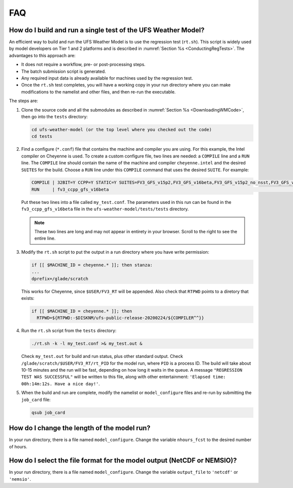 .. _FAQ:

***
FAQ
***

==============================================================
How do I build and run a single test of the UFS Weather Model?
==============================================================

An efficient way to build and run the UFS Weather Model is to use the regression test
(``rt.sh``).  This script is widely used by model developers on Tier 1 and 2 platforms
and is described in :numref:`Section %s <ConductingRegTests>`.  The advantages to this approach are:

- It does not require a workflow, pre- or post-processing steps.
- The batch submission script is generated.
- Any required input data is already available for machines used by the regression test.
- Once the ``rt.sh`` test completes, you will have a working copy in your run directory
  where you can make modifications to the namelist and other files, and then re-run the
  executable.

The steps are:

1. Clone the source code and all the submodules as described in :numref:`Section %s <DownloadingWMCode>`, then
   go into the ``tests`` directory:

   .. code-block:: console

       cd ufs-weather-model (or the top level where you checked out the code)
       cd tests

2. Find a configure (``*.conf``) file that contains the machine and compiler you are using. For this
   example, the Intel compiler on Cheyenne is used.  To create a custom configure file, two lines are
   needed:  a ``COMPILE`` line and a ``RUN`` line.   The ``COMPILE`` line should contain the name
   of the machine and compiler ``cheyenne.intel`` and the desired ``SUITES`` for the build.  Choose a
   ``RUN`` line under this ``COMPILE`` command that uses the desired ``SUITE``.  For example:

   .. code-block:: console

       COMPILE | 32BIT=Y CCPP=Y STATIC=Y SUITES=FV3_GFS_v15p2,FV3_GFS_v16beta,FV3_GFS_v15p2_no_nsst,FV3_GFS_v16beta_no_nsst                     | standard    | cheyenne.intel | fv3
       RUN     | fv3_ccpp_gfs_v16beta                                                                                                           | standard    |                | fv3         |

   Put these two lines into a file called ``my_test.conf``.  The parameters used in this run can be
   found in the ``fv3_ccpp_gfs_v16beta`` file in the ``ufs-weather-model/tests/tests`` directory.

   .. note::  These two lines are long and may not appear in entirety in your browser. Scroll to the right to see
              the entire line.

3. Modify the ``rt.sh`` script to put the output in a run directory where you have write permission:

   .. code-block:: console

       if [[ $MACHINE_ID = cheyenne.* ]]; then stanza:
       ...
       dprefix=/glade/scratch

   This works for Cheyenne, since ``$USER/FV3_RT`` will be appended.  Also check that ``RTPWD``
   points to a diretory that exists:

   .. code-block:: console

       if [[ $MACHINE_ID = cheyenne.* ]]; then
         RTPWD=${RTPWD:-$DISKNM/ufs-public-release-20200224/${COMPILER^^}}

4. Run the ``rt.sh`` script from the ``tests`` directory:

   .. code-block:: console

       ./rt.sh -k -l my_test.conf >& my_test.out &

   Check ``my_test.out`` for build and run status, plus other standard output. Check
   ``/glade/scratch/$USER/FV3_RT/rt_PID`` for the model run, where ``PID`` is a process ID.
   The build will take about 10-15 minutes and the run will be fast, depending on how long
   it waits in the queue.  A message ``"REGRESSION TEST WAS SUCCESSFUL"`` will be written to this
   file, along with other entertainment: ``'Elapsed time: 00h:14m:12s. Have a nice day!'``.

5. When the build and run are complete, modify the namelist or ``model_configure`` files
   and re-run by submitting the ``job_card`` file:

   .. code-block:: console

       qsub job_card

============================================
How do I change the length of the model run?
============================================
In your run directory, there is a file named ``model_configure``.  Change the
variable ``nhours_fcst`` to the desired number of hours.

========================================================================
How do I select the file format for the model output (NetCDF or NEMSIO)?
========================================================================
In your run directory, there is a file named ``model_configure``.  Change the
variable ``output_file`` to ``'netcdf'`` or ``'nemsio'``.

